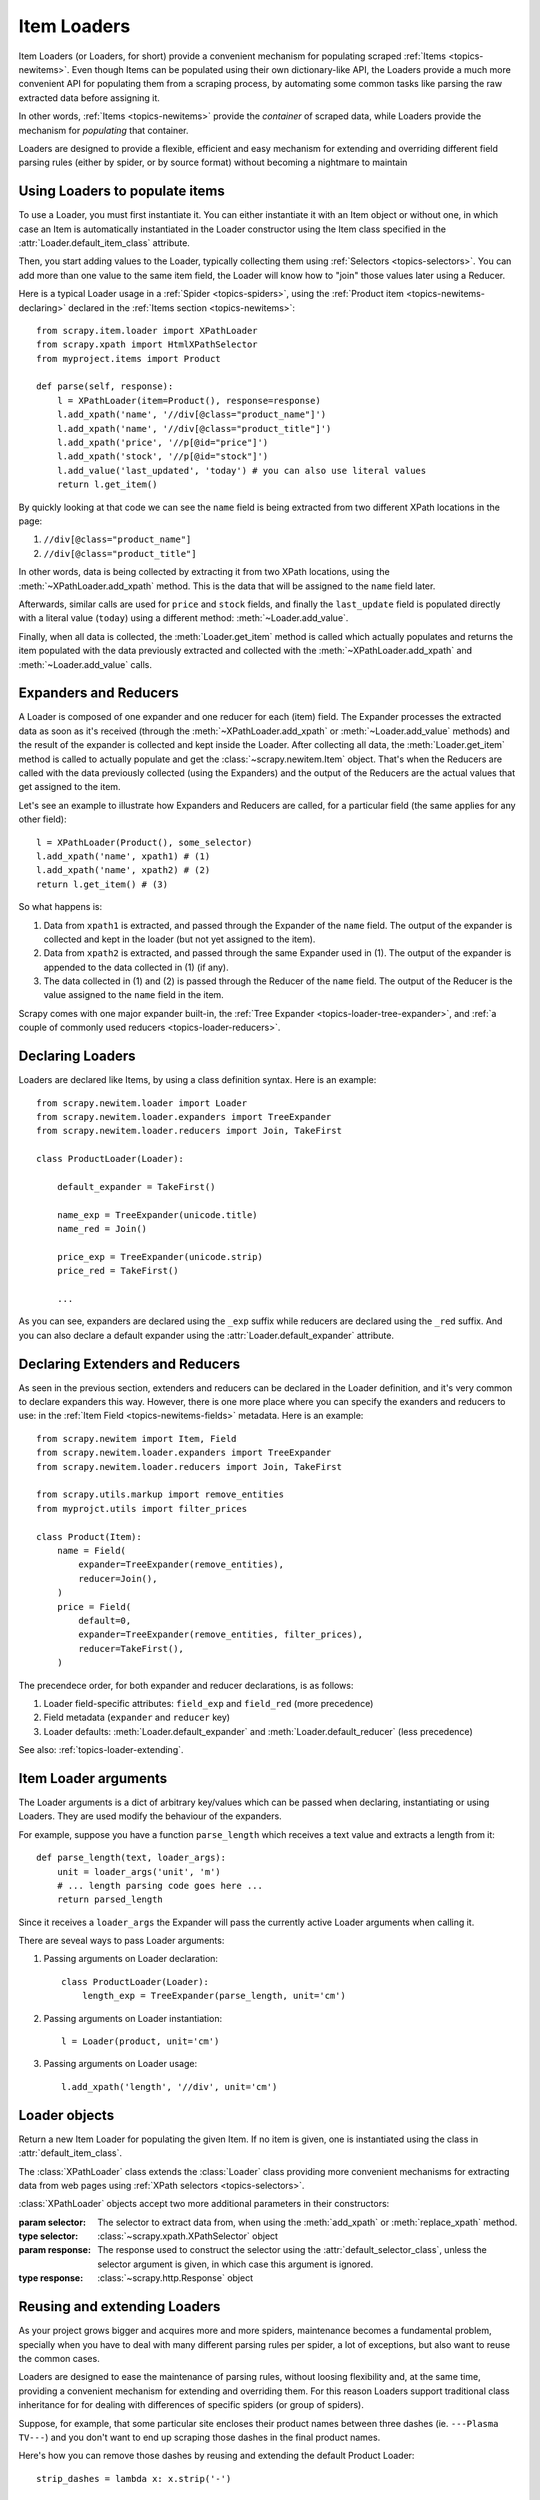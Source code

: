 .. _topics-loader:

============
Item Loaders
============

.. module:: scrapy.newitem.loader
   :synopsis: Item Loader class

Item Loaders (or Loaders, for short) provide a convenient mechanism for
populating scraped :ref:`Items <topics-newitems>`. Even though Items can be
populated using their own dictionary-like API, the Loaders provide a much more
convenient API for populating them from a scraping process, by automating some
common tasks like parsing the raw extracted data before assigning it.

In other words, :ref:`Items <topics-newitems>` provide the *container* of
scraped data, while Loaders provide the mechanism for *populating* that
container.

Loaders are designed to provide a flexible, efficient and easy mechanism for
extending and overriding different field parsing rules (either by spider, or by
source format) without becoming a nightmare to maintain

Using Loaders to populate items
===============================

To use a Loader, you must first instantiate it. You can either instantiate it
with an Item object or without one, in which case an Item is automatically
instantiated in the Loader constructor using the Item class specified in the
:attr:`Loader.default_item_class` attribute.

Then, you start adding values to the Loader, typically collecting them using
:ref:`Selectors <topics-selectors>`. You can add more than one value to the
same item field, the Loader will know how to "join" those values later using a
Reducer.

Here is a typical Loader usage in a :ref:`Spider <topics-spiders>`, using the
:ref:`Product item <topics-newitems-declaring>` declared in the :ref:`Items
section <topics-newitems>`::

    from scrapy.item.loader import XPathLoader
    from scrapy.xpath import HtmlXPathSelector
    from myproject.items import Product

    def parse(self, response):
        l = XPathLoader(item=Product(), response=response)
        l.add_xpath('name', '//div[@class="product_name"]')
        l.add_xpath('name', '//div[@class="product_title"]')
        l.add_xpath('price', '//p[@id="price"]')
        l.add_xpath('stock', '//p[@id="stock"]')
        l.add_value('last_updated', 'today') # you can also use literal values
        return l.get_item()

By quickly looking at that code we can see the ``name`` field is being
extracted from two different XPath locations in the page:

1. ``//div[@class="product_name"]``
2. ``//div[@class="product_title"]``

In other words, data is being collected by extracting it from two XPath
locations, using the :meth:`~XPathLoader.add_xpath` method. This is the data
that will be assigned to the ``name`` field later.

Afterwards, similar calls are used for ``price`` and ``stock`` fields, and
finally the ``last_update`` field is populated directly with a literal value
(``today``) using a different method: :meth:`~Loader.add_value`.

Finally, when all data is collected, the :meth:`Loader.get_item` method is
called which actually populates and returns the item populated with the data
previously extracted and collected with the :meth:`~XPathLoader.add_xpath` and
:meth:`~Loader.add_value` calls.

.. _topics-loader-expred:

Expanders and Reducers
======================

A Loader is composed of one expander and one reducer for each (item) field. The
Expander processes the extracted data as soon as it's received (through the
:meth:`~XPathLoader.add_xpath` or :meth:`~Loader.add_value` methods) and the
result of the expander is collected and kept inside the Loader. After
collecting all data, the :meth:`Loader.get_item` method is called to actually
populate and get the :class:`~scrapy.newitem.Item` object.  That's when the
Reducers are called with the data previously collected (using the Expanders)
and the output of the Reducers are the actual values that get assigned to the
item.

Let's see an example to illustrate how Expanders and Reducers are called, for a
particular field (the same applies for any other field)::

    l = XPathLoader(Product(), some_selector)
    l.add_xpath('name', xpath1) # (1)
    l.add_xpath('name', xpath2) # (2)
    return l.get_item() # (3)

So what happens is:

1. Data from ``xpath1`` is extracted, and passed through the Expander of the
   ``name`` field. The output of the expander is collected and kept in the
   loader (but not yet assigned to the item).

2. Data from ``xpath2`` is extracted, and passed through the same Expander used
   in (1). The output of the expander is appended to the data collected in (1)
   (if any).

3. The data collected in (1) and (2) is passed through the Reducer of the
   ``name`` field. The output of the Reducer is the value assigned to the
   ``name`` field in the item.

Scrapy comes with one major expander built-in, the :ref:`Tree Expander
<topics-loader-tree-expander>`, and :ref:`a couple of commonly used reducers
<topics-loader-reducers>`.

Declaring Loaders
=================

Loaders are declared like Items, by using a class definition syntax. Here is an
example::

    from scrapy.newitem.loader import Loader
    from scrapy.newitem.loader.expanders import TreeExpander
    from scrapy.newitem.loader.reducers import Join, TakeFirst

    class ProductLoader(Loader):

        default_expander = TakeFirst()

        name_exp = TreeExpander(unicode.title)
        name_red = Join()

        price_exp = TreeExpander(unicode.strip)
        price_red = TakeFirst()

        ...

As you can see, expanders are declared using the ``_exp`` suffix while reducers
are declared using the ``_red`` suffix. And you can also declare a default
expander using the :attr:`Loader.default_expander` attribute.

.. _topics-loader-expred-declaring:

Declaring Extenders and Reducers
================================

As seen in the previous section, extenders and reducers can be declared in the
Loader definition, and it's very common to declare expanders this way. However,
there is one more place where you can specify the exanders and reducers to use:
in the :ref:`Item Field <topics-newitems-fields>` metadata. Here is an example::

    from scrapy.newitem import Item, Field
    from scrapy.newitem.loader.expanders import TreeExpander
    from scrapy.newitem.loader.reducers import Join, TakeFirst

    from scrapy.utils.markup import remove_entities
    from myprojct.utils import filter_prices

    class Product(Item):
        name = Field(
            expander=TreeExpander(remove_entities),
            reducer=Join(),
        )
        price = Field(
            default=0,
            expander=TreeExpander(remove_entities, filter_prices),
            reducer=TakeFirst(),
        )

The precendece order, for both expander and reducer declarations, is as
follows:

1. Loader field-specific attributes: ``field_exp`` and ``field_red`` (more
   precedence)
2. Field metadata (``expander`` and ``reducer`` key)
3. Loader defaults: :meth:`Loader.default_expander` and
   :meth:`Loader.default_reducer` (less precedence)

See also: :ref:`topics-loader-extending`.

.. _topics-loader-args:

Item Loader arguments
=====================

The Loader arguments is a dict of arbitrary key/values which can be passed when
declaring, instantiating or using Loaders. They are used modify the behaviour
of the expanders.

For example, suppose you have a function ``parse_length`` which receives a text
value and extracts a length from it::

    def parse_length(text, loader_args):
        unit = loader_args('unit', 'm')
        # ... length parsing code goes here ...
        return parsed_length

Since it receives a ``loader_args`` the Expander will pass the currently active
Loader arguments when calling it.

There are seveal ways to pass Loader arguments:

1. Passing arguments on Loader declaration::

    class ProductLoader(Loader):
        length_exp = TreeExpander(parse_length, unit='cm')

2. Passing arguments on Loader instantiation::

    l = Loader(product, unit='cm')

3. Passing arguments on Loader usage::

    l.add_xpath('length', '//div', unit='cm')

Loader objects
==============

.. class:: Loader([item], \**loader_args)

    Return a new Item Loader for populating the given Item. If no item is
    given, one is instantiated using the class in :attr:`default_item_class`.

    .. method:: add_value(field_name, value, \**new_loader_args)

        Add the given ``value`` for the given field.

        The value is passed through the :ref:`field expander
        <topics-loader-expred>` and its output appened to the data collected
        for that field. If the field already contains collected data, the new
        data is added.

        If any keyword arguments are passed, they're used as :ref:`Loader
        arguments <topics-loader-args>` when calling the expanders.

        Examples::

            loader.add_value('name', u'Color TV')
            loader.add_value('colours', [u'white', u'blue'])
            loader.add_value('length', u'100', default_unit='cm')

    .. method:: replace_value(field_name, value, \**new_loader_args)

        Similar to :meth:`add_value` but replaces collected data instead of
        adding it.


    .. method:: get_item()

        Populate the item with the data collected so far, and return it. The
        data collected is first passed through the :ref:`field reducers
        <topics-loader-expred>` to get the final value to assign to each item
        field.

    .. method:: get_expanded_value(field_name)

        Return the expanded data for the given field. In other words, return
        the dat collected so far for the given field, without reducing it.

    .. method:: get_reduced_value(field_name)

        Return the reduced value for the given field, without modifying the
        item.

    .. method:: get_expander(field_name)

        Return the expander for the given field.

    .. method:: get_reducer(field_name)

        Return the reducer for the given field.

    .. attribute:: default_item_class

        An Item class (or factory), used to instantiate items when not given in
        the constructor.

    .. attribute:: default_expander

        The default expander to use for those fields which don't define a
        specific expander

    .. attribute:: default_reducer

        The default reducer to use for those fields which don't define a
        specific expander

.. class:: XPathLoader([item, selector, response], \**loader_args)

    The :class:`XPathLoader` class extends the :class:`Loader` class providing
    more convenient mechanisms for extracting data from web pages using
    :ref:`XPath selectors <topics-selectors>`.

    :class:`XPathLoader` objects accept two more additional parameters in their
    constructors:

    :param selector: The selector to extract data from, when using the
        :meth:`add_xpath` or :meth:`replace_xpath` method.
    :type selector: :class:`~scrapy.xpath.XPathSelector` object

    :param response: The response used to construct the selector using the
        :attr:`default_selector_class`, unless the selector argument is given,
        in which case this argument is ignored.
    :type response: :class:`~scrapy.http.Response` object

    .. method:: add_xpath(field_name, xpath, re=None, \**new_loader_args)

        Similar to :meth:`Loader.add_value` but receives an XPath instead of a
        value, which is used to extract a list of unicode strings from the
        selector associated with this :class:`XPathLoader`. If the ``re``
        argument is given, it's used for extrating data from the selector using
        the :meth:`~scrapy.xpath.XPathSelector.re` method.

        :param xpath: the XPath to extract data from
        :type xpath: str

        :param re: a regular expression to use for extracting data from the
            selected XPath region
        :type re: str or compiled regex

        Examples::

            # HTML snippet: <p class="product-name">Color TV</p>
            loader.add_xpath('name', '//p[@class="product-name"]')
            # HTML snippet: <p id="price">the price is $1200</p>
            loader.add_xpath('price', '//p[@id="price"]', re='the price is (.*)')

    .. method:: replace_xpath(field_name, xpath, re=None, \**new_loader_args)

        Similar to :meth:`add_xpath` but replaces collected data instead of
        adding it.

    .. attribute:: default_selector_class

        The class used to construct the :attr:`selector` of this
        :class:`XPathLoader`, if only a response is given in the constructor.
        If a selector is given in the constructor this attribute is ignored.
        This attribute is sometimes overridden in subclasses.

    .. attribute:: selector

        The :class:`~scrapy.xpath.XPathSelector` object to extract data from.
        It's either the selector given in the constructor or one created from
        the response given in the constructor using the
        :attr:`default_selector_class`. This attribute is meant to be
        read-only.

.. _topics-loader-extending:

Reusing and extending Loaders
=============================

As your project grows bigger and acquires more and more spiders, maintenance
becomes a fundamental problem, specially when you have to deal with many
different parsing rules per spider, a lot of exceptions, but also want to reuse
the common cases.

Loaders are designed to ease the maintenance of parsing rules, without loosing
flexibility and, at the same time, providing a convenient mechanism for
extending and overriding them. For this reason Loaders support traditional
class inheritance for for dealing with differences of specific spiders (or
group of spiders).

Suppose, for example, that some particular site encloses their product names
between three dashes (ie. ``---Plasma TV---``) and you don't want to end up
scraping those dashes in the final product names.

Here's how you can remove those dashes by reusing and extending the default
Product Loader::

    strip_dashes = lambda x: x.strip('-')

    class SiteSpecificLoader(ProductLoader):
        name_exp = TreeExpander(ProductLoader.name_exp, strip_dashes)

Another case where extending Loaders can be very helpful is when you have
multiple source formats, for example XML and HTML. In the XML version you may
want to remove ``CDATA`` occurrences. Here's an example of how to do it::

    from myproject.utils.xml import remove_cdata

    class XmlLoader(ProductLoader):
        name_exp = TreeExpander(remove_cdata, ProductLoader.name_exp)

And that's how you typically extend expanders.

As for reducers, it is more common to declare them in the field metadata, as
they usually depend only on the field and not on each specific site parsing
rule (as expanders do). See also: :ref:`topics-loader-expred-declaring`.

There are many other possible ways to extend, inherit and override your
Loaders, and different Loader hierarchies may fit better for different
projects. Scrapy only provides the mechanism, it doesn't impose any specific
organization of your Loaders collection - that's up to you and your project
needs.

Available Expanders
===================

.. _topics-loader-tree-expander:

Tree Expander
-------------

The Tree Expander is the recommended Expander to use and the only really useful
one, as the other is just an identity expander.

.. module:: scrapy.newitem.loader.expanders
   :synopsis: Expander classes to use with Item Loaders

.. class:: TreeExpander(\*functions, \**default_loader_arguments)

    An expander which applies the given functions consecutively, in order, to
    each value returned by the previous function.

    The algorithm consists in an ordered list of functions, each of which
    receives one value and can return zero, one or more values (as a list or
    iterable). If a function returns more than one value, the next function in
    the list will be called with each of those values, potentially returning
    more values and thus expanding the execution into different branches, which
    is why this expander is called Tree Expander.

    Each expander function can optionally receive a ``loader_args`` argument,
    which will contain the currently active :ref:`Loader arguments
    <topics-loader-args>`.

    The keyword arguments passed in the consturctor are used as the default
    Loader arguments passed to on each expander call. This arguments can be
    overriden with specific noader arguments passed on each expander call.

    Example::

        >>> def filter_world(x):
        ...     return None if x == 'world' else x
        ...
        >>> from scrapy.newitem.loader.expanders import TreeExpander
        >>> expander = TreeExpander(filter_world, str.upper)
        >>> expander(['hello', 'world', 'this', 'is', 'scrapy'])
        ['HELLO, 'THIS', 'IS', 'SCRAPY']


IdentityExpander
----------------

.. class:: IdentityExpander

    An expander which returns the original values unchanged. It doesn't support
    any constructor arguments.

.. _topics-loader-reducers:

Available Reducers
==================

.. module:: scrapy.newitem.loader.reducers
   :synopsis: Reducer classes to use with Item Loaders

Reducers are callable objects which are called with a list of values (to be
reduced) as their first and only argument. Scrapy provides some simple,
commonly used reducers, which are described below. But you can use any function
or callable as reducer.

.. class:: TakeFirst

    Return the first non-null value from the values to reduce, so it's used for
    single-valued fields. It doesn't receive any constructor arguments.

    Example::

        >>> from scrapy.newitem.loader.reducers import TakeFirst
        >>> reducer = TakeFirst()
        >>> reducer(['', 'one', 'two', 'three'])
        'one'

.. class:: Identity

    Return the values to reduce unchanged, so it's used for multi-valued
    fields. It doesn't receive any constructor arguments.

    Example::

        >>> from scrapy.newitem.loader.reducers import Identity
        >>> reducer = Identity()
        >>> reducer(['one', 'two', 'three'])
        ['one', 'two', 'three']

.. class:: Join(separator=u' ')

    Return a the values to reduce joined with the separator given in the
    constructor, which defaults to ``u' '``.

    When using the default separator, this reducer is equivalent to the
    function: ``u' '.join``

    Examples::

        >>> from scrapy.newitem.loader.reducers import Join
        >>> reducer = Join()
        >>> reducer(['one', 'two', 'three'])
        u'one two three'
        >>> reducer = Join('<br>')
        >>> reducer(['one', 'two', 'three'])
        u'one<br>two<br>three'
